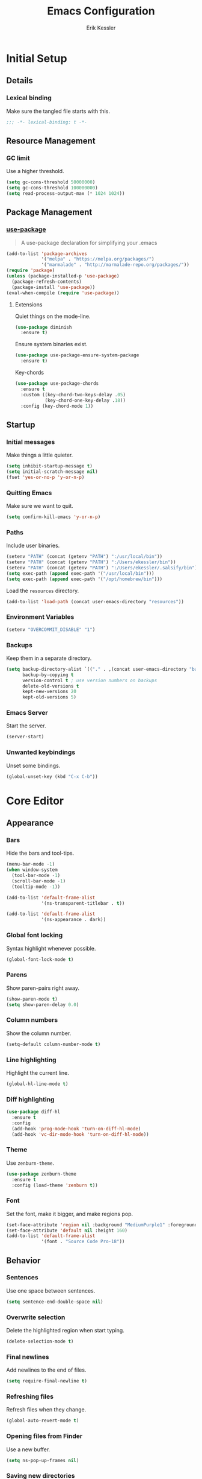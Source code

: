 #+TITLE: Emacs Configuration
#+AUTHOR: Erik Kessler

#+PROPERTY: header-args :results none

* Initial Setup

** Details

*** Lexical binding
Make sure the tangled file starts with this.
#+BEGIN_SRC emacs-lisp
  ;;; -*- lexical-binding: t -*-
#+END_SRC

** Resource Management

*** GC limit
Use a higher threshold.
#+BEGIN_SRC emacs-lisp
  (setq gc-cons-threshold 50000000)
  (setq gc-cons-threshold 100000000)
  (setq read-process-output-max (* 1024 1024))
#+END_SRC

** Package Management

*** [[https://github.com/jwiegley/use-package][use-package]]
#+BEGIN_QUOTE
A use-package declaration for simplifying your .emacs
#+END_QUOTE

#+BEGIN_SRC emacs-lisp
  (add-to-list 'package-archives
               '("melpa" . "https://melpa.org/packages/")
               '("marmalade" . "http://marmalade-repo.org/packages/"))
  (require 'package)
  (unless (package-installed-p 'use-package) 
    (package-refresh-contents) 
    (package-install 'use-package))
  (eval-when-compile (require 'use-package))
#+END_SRC
**** Extensions
Quiet things on the mode-line.
#+BEGIN_SRC emacs-lisp
  (use-package diminish
    :ensure t)
#+END_SRC
Ensure system binaries exist.
#+BEGIN_SRC emacs-lisp
  (use-package use-package-ensure-system-package
    :ensure t)
#+END_SRC
Key-chords
#+BEGIN_SRC emacs-lisp
  (use-package use-package-chords
    :ensure t
    :custom ((key-chord-two-keys-delay .05)
             (key-chord-one-key-delay .18))
    :config (key-chord-mode 1))
#+END_SRC
** Startup

*** Initial messages
Make things a little quieter.
#+BEGIN_SRC emacs-lisp
  (setq inhibit-startup-message t)
  (setq initial-scratch-message nil)
  (fset 'yes-or-no-p 'y-or-n-p)
#+END_SRC

*** Quitting Emacs
Make sure we want to quit.
#+BEGIN_SRC emacs-lisp
  (setq confirm-kill-emacs 'y-or-n-p)
#+END_SRC

*** Paths
Include user binaries.
#+BEGIN_SRC emacs-lisp
  (setenv "PATH" (concat (getenv "PATH") ":/usr/local/bin"))
  (setenv "PATH" (concat (getenv "PATH") ":/Users/ekessler/bin"))
  (setenv "PATH" (concat (getenv "PATH") ":/Users/ekessler/.salsify/bin"))
  (setq exec-path (append exec-path '("/usr/local/bin")))
  (setq exec-path (append exec-path '("/opt/homebrew/bin")))
#+END_SRC

Load the ~resources~ directory.
#+BEGIN_SRC emacs-lisp
  (add-to-list 'load-path (concat user-emacs-directory "resources"))
#+END_SRC

*** Environment Variables

#+BEGIN_SRC emacs-lisp
  (setenv "OVERCOMMIT_DISABLE" "1")
#+END_SRC

*** Backups
Keep them in a separate directory.
#+BEGIN_SRC emacs-lisp
  (setq backup-directory-alist `(("." . ,(concat user-emacs-directory "backups")))
        backup-by-copying t
        version-control t ; use version numbers on backups
        delete-old-versions t 
        kept-new-versions 20
        kept-old-versions 5)
#+END_SRC

*** Emacs Server
Start the server.
#+BEGIN_SRC emacs-lisp
  (server-start)
#+END_SRC

*** Unwanted keybindings
Unset some bindings.
#+BEGIN_SRC emacs-lisp
  (global-unset-key (kbd "C-x C-b"))
#+END_SRC
* Core Editor

** Appearance

*** Bars
Hide the bars and tool-tips.
#+BEGIN_SRC emacs-lisp
  (menu-bar-mode -1)
  (when window-system
    (tool-bar-mode -1)
    (scroll-bar-mode -1)
    (tooltip-mode -1))

  (add-to-list 'default-frame-alist
               '(ns-transparent-titlebar . t))

  (add-to-list 'default-frame-alist
               '(ns-appearance . dark))
#+END_SRC

*** Global font locking
Syntax highlight whenever possible.
#+BEGIN_SRC emacs-lisp
  (global-font-lock-mode t)
#+END_SRC

*** Parens
Show paren-pairs right away.
#+BEGIN_SRC emacs-lisp
  (show-paren-mode t)
  (setq show-paren-delay 0.0)
#+END_SRC

*** Column numbers
Show the column number.
#+BEGIN_SRC emacs-lisp
  (setq-default column-number-mode t)
#+END_SRC

*** Line highlighting
Highlight the current line.
#+BEGIN_SRC emacs-lisp
  (global-hl-line-mode t)
#+END_SRC

*** Diff highlighting
#+BEGIN_SRC emacs-lisp
  (use-package diff-hl
    :ensure t
    :config 
    (add-hook 'prog-mode-hook 'turn-on-diff-hl-mode)
    (add-hook 'vc-dir-mode-hook 'turn-on-diff-hl-mode))
#+END_SRC

*** Theme
Use ~zenburn-theme~.
#+BEGIN_SRC emacs-lisp
  (use-package zenburn-theme
    :ensure t
    :config (load-theme 'zenburn t))
#+END_SRC

*** Font
Set the font, make it bigger, and make regions pop.
#+BEGIN_SRC emacs-lisp
  (set-face-attribute 'region nil :background "MediumPurple1" :foreground "gray100")
  (set-face-attribute 'default nil :height 160)
  (add-to-list 'default-frame-alist
               '(font . "Source Code Pro-18"))
#+END_SRC

** Behavior

*** Sentences
Use one space between sentences.
#+BEGIN_SRC emacs-lisp
  (setq sentence-end-double-space nil)
#+END_SRC

*** Overwrite selection
Delete the highlighted region when start typing.
#+BEGIN_SRC emacs-lisp
  (delete-selection-mode t)
#+END_SRC

*** Final newlines
Add newlines to the end of files.
#+BEGIN_SRC emacs-lisp
  (setq require-final-newline t)
#+END_SRC

*** Refreshing files
Refresh files when they change.
#+BEGIN_SRC emacs-lisp
  (global-auto-revert-mode t)
#+END_SRC

*** Opening files from Finder
Use a new buffer.
#+BEGIN_SRC emacs-lisp
  (setq ns-pop-up-frames nil)
#+END_SRC

*** Saving new directories
Prompt to create new directories.
#+BEGIN_SRC emacs-lisp
  (add-hook 'before-save-hook
            (lambda ()
              (when buffer-file-name
                (let ((dir (file-name-directory buffer-file-name)))
                  (when (and (not (file-exists-p dir))
                             (y-or-n-p (format "Directory %s does not exist. Create it?" dir)))
                    (make-directory dir t))))))
#+END_SRC

** Navigation

*** Mouse configuration
Make the mouse work in iterm2.
#+BEGIN_SRC emacs-lisp
  (require 'mouse) ;; needed for iterm2 compatibility

  (xterm-mouse-mode t)
  (unless window-system
    (global-set-key (kbd "<mouse-4>") 'scroll-down-line)
    (global-set-key (kbd "<mouse-5>") 'scroll-up-line))
  (setq mouse-wheel-scroll-amount '(1 ((shift) . 1)))
#+END_SRC

*** [[https://github.com/abo-abo/avy][avy]]
#+BEGIN_QUOTE
Tree-based completion.
#+END_QUOTE

#+BEGIN_SRC emacs-lisp
  (use-package avy
    :ensure t
    :chords (("jk" . avy-goto-word-or-subword-1)
            ("jj" . avy-goto-char-timer))
    :custom (avy-background t "darken the background"))
#+END_SRC

*** Goto Line
#+BEGIN_SRC emacs-lisp
  (key-chord-define-global "gg" 'goto-line)
#+END_SRC

*** Saving Positions
#+BEGIN_SRC emacs-lisp
  (key-chord-define-global "k1" (lambda () (interactive) (point-to-register ?1)))
  (key-chord-define-global "j1" (lambda () (interactive) (jump-to-register ?1)))
#+END_SRC
** Completion

*** [[https://github.com/abo-abo/swiper][ivy, counsel, & swiper]]
#+BEGIN_QUOTE
Ivy, a generic completion mechanism for Emacs.

Counsel, a collection of Ivy-enhanced versions of common Emacs
commands.

Swiper, an Ivy-enhanced alternative to isearch.
#+END_QUOTE

#+BEGIN_SRC emacs-lisp
  (use-package ivy
    :after counsel
    :diminish
    :bind (("C-c Cr" . ivy-resume)
           ("C-x B" . ivy-switch-buffer-other-window))
    :custom ((ivy-count-format "(%d/%d) ")
             (ivy-use-virtual-buffers t))
    :config
    (ivy-mode t)
    (define-key ivy-minibuffer-map (kbd "C-m") 'ivy-alt-done)
    (setq ivy-re-builders-alist
          '((swiper . ivy--regex-plus)
            (projectile-find-file . ivy--regex-fuzzy)
            (t . ivy--regex-plus))))

  (use-package counsel
    :ensure t
    :diminish
    :chords ("xx" . counsel-M-x)
    :config (counsel-mode t))

  (use-package swiper
    :after counsel
    :bind (("C-s" . swiper)))
#+END_SRC

*** [[https://github.com/lewang/flx][flx]]
#+BEGIN_QUOTE
Fuzzy matching for Emacs ... a la Sublime Text.
#+END_QUOTE

#+BEGIN_SRC emacs-lisp
    (use-package flx
      :ensure t)
#+END_SRC
*** [[https://github.com/nonsequitur/smex][smex]]
#+BEGIN_SRC quote
A smart M-x enhancement for Emacs.
#+END_SRC

#+BEGIN_SRC emacs-lisp
  (use-package smex
    :ensure t)
#+END_SRC
** Selection

*** [[https://github.com/magnars/expand-region.el][expand-region]]
#+BEGIN_QUOTE
Emacs extension to increase selected region by semantic units.
#+END_QUOTE

#+BEGIN_SRC emacs-lisp
  (use-package expand-region
    :ensure t
    :bind ("C-=" . er/expand-region))
#+END_SRC
** Searching

*** [[https://github.com/Wilfred/ag.el][ag]]
#+BEGIN_QUOTE
A front-end for ag ('the silver searcher')
#+END_QUOTE

#+BEGIN_SRC emacs-lisp
    (use-package ag 
      :ensure t
      :ensure-system-package ag)
#+END_SRC
* Buffers & files

** Directories

*** Dired switches
#+BEGIN_SRC emacs-lisp
  (setq-default dired-listing-switches "-alh")
#+END_SRC

** Buffers

*** Maximizing the current buffer
#+BEGIN_SRC emacs-lisp
  (defun ek-toggle-maximize-buffer ()
    "Maximize buffer or return to previous configuration"
    (interactive)
    (if (= 1 (length (window-list)))
        (jump-to-register '_) 
      (progn
        (window-configuration-to-register '_)
        (delete-other-windows))))

  (global-set-key (kbd "<s-return>") 'ek-toggle-maximize-buffer)
#+END_SRC

*** Copying the current filename
#+BEGIN_SRC emacs-lisp
  (defun ek-copy-file-name ()
    "Copy the current filename to the clipboard"
    (interactive)
    (let ((filename (if (equal major-mode 'dired-mode)
                        default-directory
                      (buffer-file-name))))
      (when filename
        (kill-new filename)
        (message "Copied buffer file name '%s' to the clipboard." filename))))
#+END_SRC

#+BEGIN_SRC emacs-lisp
  (defun ek-copy-rspec-name ()
    "Copy the current filename to the clipboard"
    (interactive)
    (let ((filename (if (equal major-mode 'dired-mode)
                        default-directory
                      (buffer-file-name))))
      (when filename
        (kill-new (format "be rspec %s:%d" filename (line-number-at-pos)))
        (message "Copied buffer file name '%s' to the clipboard." filename))))
#+END_SRC

** Windows

*** [[https://github.com/abo-abo/ace-window][ace-window]]
#+BEGIN_QUOTE
Quickly switch windows.
#+END_QUOTE

#+BEGIN_SRC emacs-lisp
  (use-package ace-window
    :ensure t
    :bind ("M-o" . ace-window)
    :chords (" o" . ace-window)
    :custom (aw-keys '(?a ?s ?d ?f ?g ?h ?j ?k ?l)))
#+END_SRC

** Modeline

*** [[https://github.com/seagle0128/doom-modeline][doom-modeline]]
#+BEGIN_SRC emacs-lisp
  (use-package all-the-icons :ensure t)
  (use-package doom-modeline
        :ensure t
        :hook (after-init . doom-modeline-mode))
#+END_SRC
* General Tools

** Notes

*** [[http://orgmode.org][org]]
#+BEGIN_QUOTE
Outline-based notes management and organizer.
#+END_QUOTE

#+BEGIN_SRC emacs-lisp
  (setq org-src-fontify-natively t)
  (setq org-src-tab-acts-natively t)
  (define-key org-mode-map (kbd "C-c .") 'org-time-stamp-inactive)
#+END_SRC

* Development

** Version Control

*** [[https://github.com/magit/magit][magit]]
#+BEGIN_QUOTE
A Git porcelain inside Emacs
#+END_QUOTE

#+BEGIN_SRC emacs-lisp
  (use-package magit
    :ensure t
    :bind ("C-x g" . magit-status)
    :chords (("bb" . magit-blame-addition))
    :config (add-hook 'git-commit-mode-hook 'turn-on-flyspell))

  (defun ek-pushing-message ()
    "Copy pushing message to the clipboard"
    (interactive)
    (let* ((refs (magit-region-values))
           (command (string-join (list "pushing_message" (car (last refs)) (car refs)) " ")))
      (progn
        (kill-new (shell-command-to-string command))
        (message "Copied message!" command))))
#+END_SRC
** Comments

*** Toggling comments
#+BEGIN_SRC emacs-lisp
  (defun ek-comment-or-uncomment-region-or-line ()
    "Comments or uncomments the region or the current line if
    there's no active region."
    (interactive)
    (let (beg end)
      (if (region-active-p)
          (setq beg (region-beginning) end (region-end))
        (setq beg (line-beginning-position) end (line-end-position)))
      (comment-or-uncomment-region beg end)))
  (global-set-key (kbd "M-;") 'ek-comment-or-uncomment-region-or-line)
#+END_SRC

** Indentation

*** [[https://github.com/Malabarba/aggressive-indent-mode][agressive-indent]]
#+BEGIN_QUOTE
Emacs minor mode that keeps your code always indented. More reliable
than electric-indent-mode.
#+END_QUOTE

#+BEGIN_SRC emacs-lisp
  (use-package aggressive-indent
    :ensure t)
#+END_SRC

** Parenthesis

*** [[https://github.com/Fuco1/smartparens][smartparens]]
#+BEGIN_QUOTE
Smartparens is a minor mode for dealing with pairs in Emacs.
#+END_QUOTE

#+BEGIN_SRC emacs-lisp
  (use-package smartparens
    :config 
    (smartparens-global-mode)
    (show-smartparens-global-mode t)
    :bind (("C-]" . sp-select-next-thing-exchange)
           ("C-c s r" . sp-rewrap-sexp)
           ("C-M-u" . sp-up-sexp)
           ("C-M-d" . sp-down-sexp)))

  (use-package smartparens-config 
    :ensure smartparens)
#+END_SRC

** Auto-completion

*** [[https://company-mode.github.io/][company]]
#+BEGIN_QUOTE
Modular in-buffer completion framework for Emacs.
#+END_QUOTE

#+BEGIN_SRC emacs-lisp
  (use-package company        
    :ensure t
    :diminish company-mode
    :init (global-company-mode)
    :bind ([remap completion-at-point] . company-complete)
    :custom ((company-tooltip-align-annotations t)
             (company-show-numbers t "Easy candidate navigation with M-<n>")
             (company-idle-delay 0 "Show right away")
             (company-dabbrev-downcase nil "Don't downcase stuff")))
#+END_SRC
** Project management

*** [[https://github.com/bbatsov/projectile][projectile]]
#+BEGIN_QUOTE
Manage and navigate projects in Emacs easily
#+END_QUOTE

#+BEGIN_SRC emacs-lisp
  (use-package projectile
    :ensure projectile
    :diminish projectile-mode
    :chords (("pp" . projectile-switch-project)
            ("pf" . projectile-find-file))
    :custom ((projectile-enable-caching t)
             (projectile-keymap-prefix (kbd "C-c p"))
             (projectile-completion-system 'ivy))
    :config 
    (projectile-global-mode t)
    (setq frame-title-format '((:eval (projectile-project-name)))))

  (use-package counsel-projectile
    :ensure t
    :config
    (counsel-projectile-mode t))
#+END_SRC

*** [[http://www.flycheck.org][flycheck]]
#+BEGIN_QUOTE
On-the-fly syntax checking
#+END_QUOTE

#+BEGIN_SRC emacs-lisp
  (use-package flycheck
    :ensure t
    :init (global-flycheck-mode))

  (use-package flycheck-color-mode-line
    :ensure t)
#+END_SRC

** Templating

*** [[https://github.com/joaotavora/yasnippet][yasnippet]]
#+BEGIN_QUOTE
A template system for Emacs
#+END_QUOTE

#+BEGIN_SRC emacs-lisp
  (use-package yasnippet
    :ensure t)
  (yas-global-mode 1)
  (define-key yas-minor-mode-map (kbd "C-c y") yas-maybe-expand)
#+END_SRC
* Languages and Frameworks

** Ruby

*** General
#+BEGIN_SRC emacs-lisp
  (use-package ruby-mode
    :ensure t
    :custom ((ruby-insert-encoding-magic-comment nil))
    :config
    (add-hook 'ruby-mode-hook 'subword-mode))
#+END_SRC

*** [[https://github.com/plexus/chruby.el][chruby]]
#+BEGIN_QUOTE
Emacs integration for chruby
#+END_QUOTE

#+BEGIN_SRC emacs-lisp
  (require 'chruby)
  (chruby "2.6.5")
  (add-hook 'projectile-after-switch-project-hook 'chruby-use-corresponding)
#+END_SRC

*** [[https://rubocop.readthedocs.io/en/latest/][rubocop]]
#+BEGIN_QUOTE
RuboCop is a Ruby static code analyzer and code formatter
#+END_QUOTE

#+BEGIN_SRC emacs-lisp
  (use-package rubocop
    :ensure t
    :defer t
    :init (add-hook 'ruby-mode-hook 'rubocop-mode))
#+END_SRC

Ensure we use the bundled version of RuboCop and add our standard
configuration if there isn't any.
#+BEGIN_SRC emacs-lisp
  (defun ek-add-bundle (command)
    (let ((exe (car command))
          (opts (cdr command)))
      (if (string-match "rubocop\\'" exe)
          (if (member "--config" opts)
              (append '("bundle" "exec" "rubocop") opts)
            (cons exe (append opts '("--config" "/Users/ekessler/.my_rubocop.yml"))))
        command)))

  (setq flycheck-command-wrapper-function (lambda (command)
                                            (let ((modified-command (ek-add-bundle command))
                                                  (inhibit-message t))
                                              (progn
                                                (message "Original Command: %s" command)
                                                (message "Modified Command: %s" modified-command)
                                                modified-command))))
#+END_SRC

*** [[https://rspec.info/][rspec]]
#+BEGIN_QUOTE
Behaviour Driven Development for Ruby.
#+END_QUOTE

#+BEGIN_SRC emacs-lisp
  (use-package rspec-mode
    :ensure t
    :init 
    (add-hook 'ruby-mode-hook 'rspec-mode)
    (add-hook 'projectile-rails-mode 'rspec-mode))
#+END_SRC

*** [[https://rubyonrails.org/][rails]]
#+BEGIN_QUOTE
A web-application framework that includes everything needed to create
database-backed web applications.
#+END_QUOTE

Projectile integration
#+BEGIN_SRC emacs-lisp
  (use-package projectile-rails
    :ensure t
    :init (projectile-rails-global-mode))

  ;; Our own snippets
  (defun projectile-rails--expand-snippet (snippet)
    "Turn on `yas-minor-mode' and expand SNIPPET."
    (yas-minor-mode +1)
    (yas-expand-snippet snippet))

  (defun projectile-rails-expand-corresponding-snippet ()
    "Call `projectile-rails--expand-snippet' with a snippet corresponding to the current file."
    (let ((name (buffer-file-name)))
      (cond ((string-match "app/[^/]+/concerns/\\(.+\\)\\.rb$" name)
             (projectile-rails--expand-snippet
              (format
               "module %s\n  extend ActiveSupport::Concern\n  $0\nend"
               (s-join "::" (projectile-rails-classify (match-string 1 name))))))
            ((string-match "app/controllers/\\(.+\\)\\.rb$" name)
             (projectile-rails--expand-snippet
              (format
               "class %s < ${1:ApplicationController}\n$2\nend"
               (s-join "::" (projectile-rails-classify (match-string 1 name))))))
            ((string-match "spec/[^/]+/\\(.+\\)_spec\\.rb$" name)
             (projectile-rails--expand-snippet
              (format
               "describe %s do\n  subject(:${1:subject}) do\n    described_class$0\n  end\nend"
               (s-join "::" (projectile-rails-classify (match-string 1 name))))))
            ((string-match "app/models/\\(.+\\)\\.rb$" name)
             (projectile-rails--expand-snippet
              (projectile-rails--snippet-for-model (match-string 1 name))))
            ((string-match "app/helpers/\\(.+\\)_helper\\.rb$" name)
             (projectile-rails--expand-snippet
              (format
               "module %sHelper\n$1\nend"
               (s-join "::" (projectile-rails-classify (match-string 1 name))))))
            ((string-match "lib/\\(.+\\)\\.rb$" name)
             (projectile-rails--expand-snippet
              (projectile-rails--snippet-for-module "${1:module} %s\n$2\nend" name)))
            ((string-match "app/\\(?:[^/]+\\)/\\(.+\\)\\.rb$" name)
             (projectile-rails--expand-snippet
              (projectile-rails--snippet-for-module "${1:class} %s\n$2\nend" name))))))
#+END_SRC

** Web & JavaScript

*** General
#+BEGIN_SRC emacs-lisp
  (use-package web-mode
    :ensure t
    :defer t)

  (add-to-list 'auto-mode-alist '("\\.hbs\\'" . web-mode))
#+END_SRC

#+BEGIN_SRC emacs-lisp
  (use-package js2-mode
    :ensure t
    :mode "\\.js\\'")

  (use-package xref-js2 :ensure t)

  (define-key js-mode-map (kbd "M-.") nil)

  (add-hook 'js2-mode-hook (lambda ()
    (add-hook 'xref-backend-functions #'xref-js2-xref-backend nil t)))
#+END_SRC

*** [[https://eslint.org/][eslint]]
#+BEGIN_QUOTE
A fully pluggable tool for identifying and reporting on patterns in
JavaScript.
#+END_QUOTE

#+BEGIN_SRC emacs-lisp
  (defun ek-eslint-exe ()
    (let* ((root (locate-dominating-file (or (buffer-file-name) default-directory) "node_modules"))
           (eslint (and root (expand-file-name "node_modules/.bin/eslint" root))))
      (when (and eslint (file-executable-p eslint)) eslint)))

  (defun ek-set-eslint-exe ()
    (let ((eslint (ek-eslint-exe)))
      (when eslint (setq-local flycheck-javascript-eslint-executable eslint))))

  (add-hook 'flycheck-mode-hook 'ek-set-eslint-exe)
#+END_SRC

** Markdown

*** General

TODO: Remove ADRs hardcoding.
#+BEGIN_SRC emacs-lisp
  (defun ek-format-md ()
    "Format Markdown"
    (interactive)
    (shell-command-to-string
     (format "~/adrs/node_modules/prettier/bin-prettier.js --write %s" buffer-file-name)))
#+END_SRC

*** [[https://github.com/mola-T/flymd][flymd]]
#+BEGIN_QUOTE
Emacs on the fly markdown preview
#+END_QUOTE

#+BEGIN_SRC emacs-lisp
  (use-package flymd 
    :ensure t)

  (defun my-flymd-browser-function (url)
    (let ((process-environment (browse-url-process-environment)))
      (apply 'start-process
             (concat "firefox " url)
             nil
             "/usr/bin/open"
             (list "-a" "firefox" url))))

  (setq flymd-browser-open-function 'my-flymd-browser-function)
#+END_SRC

** YAML

*** General
#+BEGIN_SRC emacs-lisp
  (use-package yaml-mode
    :ensure t)
#+END_SRC

*** JSON

*** General
#+BEGIN_SRC emacs-lisp
  (use-package json-mode
    :ensure t)
#+END_SRC
** Clojure

*** General
#+BEGIN_SRC emacs-lisp
  (use-package clojure-mode
    :ensure t
    :config
    (add-hook 'clojure-mode-hook 'aggressive-indent-mode)
    (add-hook 'clojure-mode-hook 'smartparens-strict-mode)
    (add-hook 'clojure-mode-hook 'subword-mode))
#+END_SRC


** Golang

*** General

#+BEGIN_SRC emacs-lisp
  (use-package go-mode
    :ensure t
    :config
    (add-hook 'go-mode-hook (lambda () (setq tab-width 2))))
#+END_SRC
